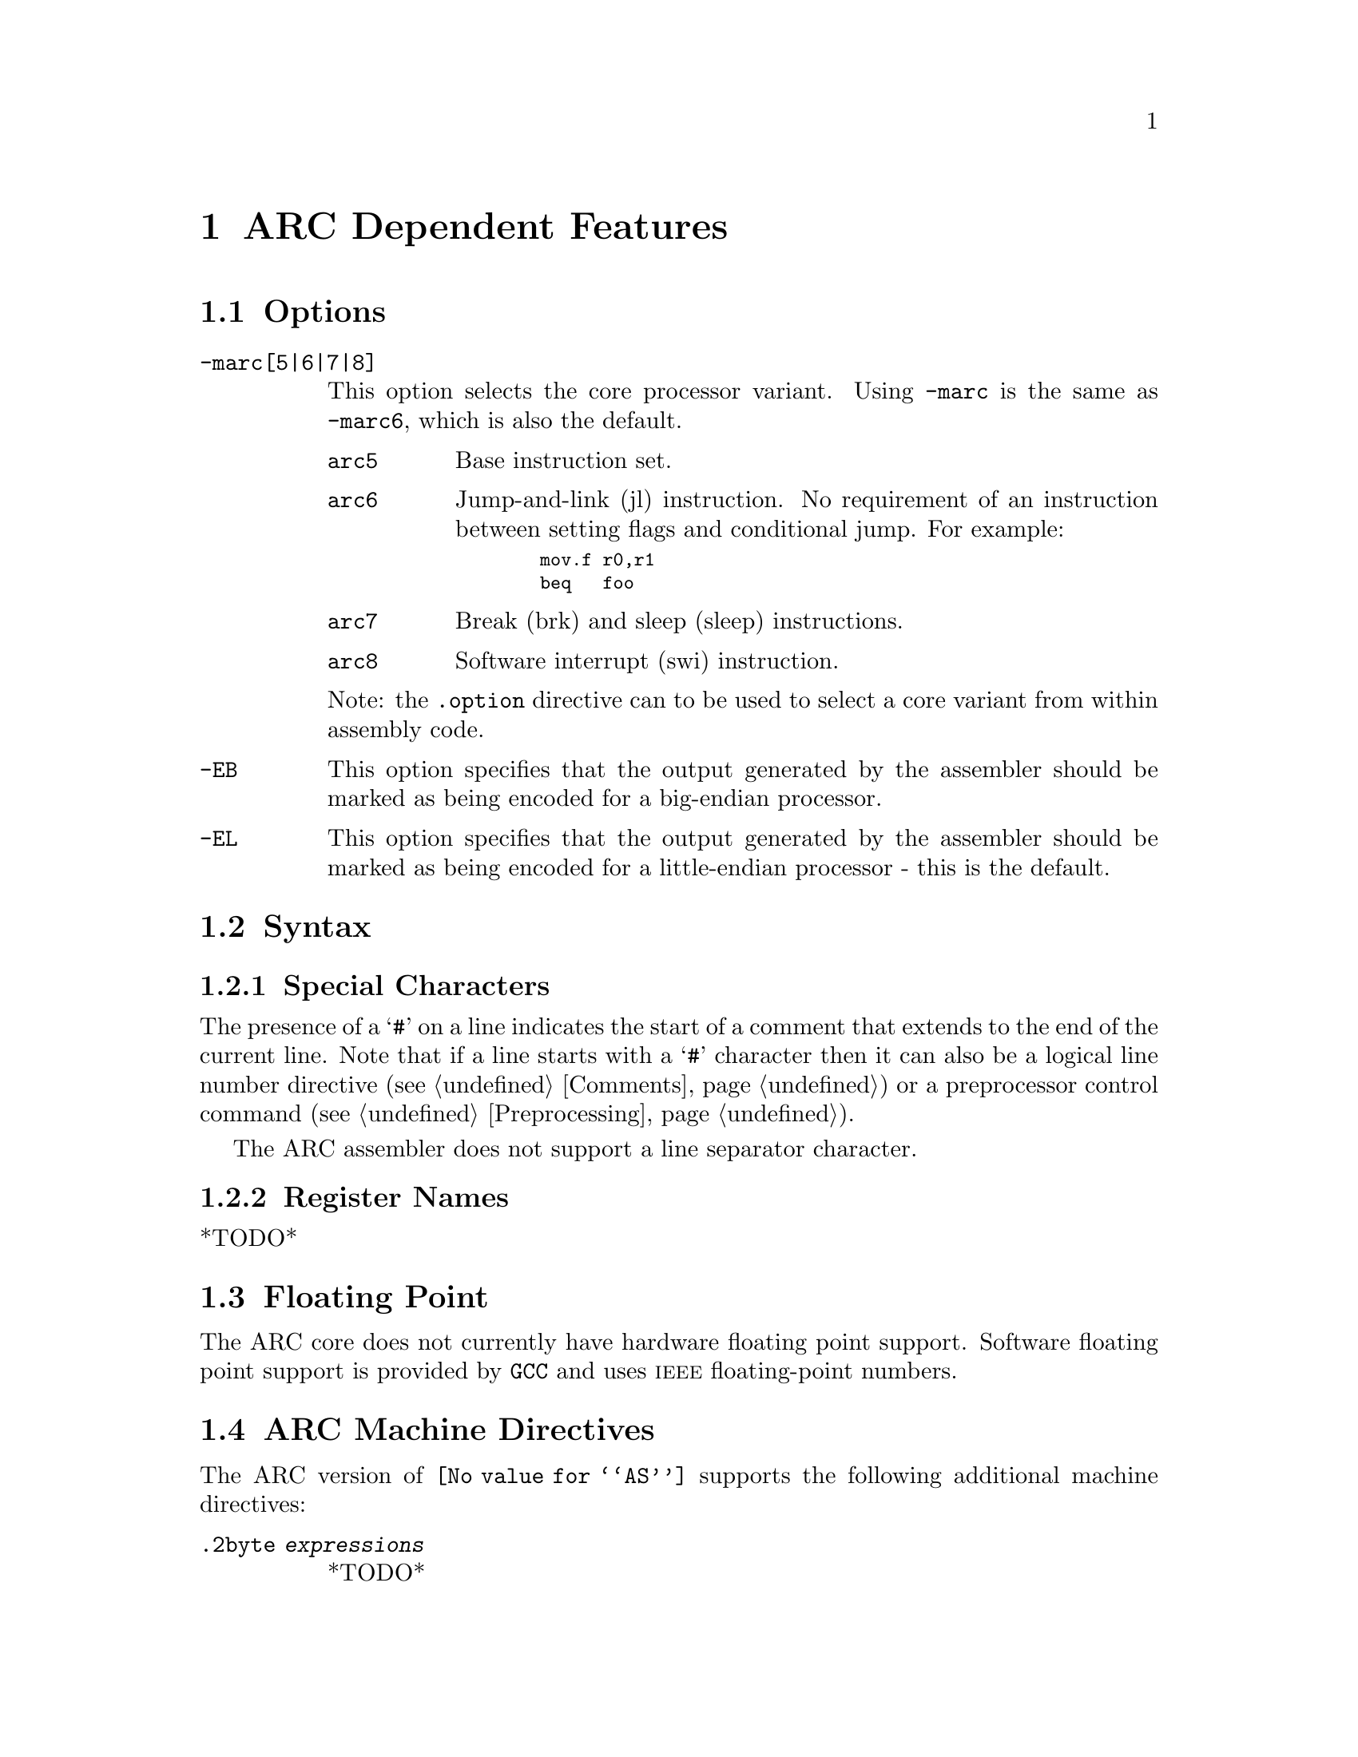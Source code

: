 @c Copyright 2000-2013 Free Software Foundation, Inc.
@c This is part of the GAS manual.
@c For copying conditions, see the file as.texinfo.

@ifset GENERIC
@page
@node ARC-Dependent
@chapter ARC Dependent Features
@end ifset

@ifclear GENERIC
@node Machine Dependencies
@chapter ARC Dependent Features
@end ifclear

@set ARC_CORE_DEFAULT 6

@cindex ARC support
@menu
* ARC Options::              Options
* ARC Syntax::               Syntax
* ARC Floating Point::       Floating Point
* ARC Directives::           ARC Machine Directives
* ARC Opcodes::              Opcodes
@end menu


@node ARC Options
@section Options
@cindex ARC options (none)
@cindex options for ARC (none)

@table @code

@cindex @code{-marc[5|6|7|8]} command line option, ARC
@item -marc[5|6|7|8]
This option selects the core processor variant.  Using
@code{-marc} is the same as @code{-marc@value{ARC_CORE_DEFAULT}}, which
is also the default.

@table @code

@cindex @code{arc5} arc5, ARC
@item arc5
Base instruction set.

@cindex @code{arc6} arc6, ARC
@item arc6
Jump-and-link (jl) instruction.  No requirement of an instruction between
setting flags and conditional jump.  For example:

@smallexample
  mov.f r0,r1
  beq   foo
@end smallexample

@cindex @code{arc7} arc7, ARC
@item arc7
Break (brk) and sleep (sleep) instructions.

@cindex @code{arc8} arc8, ARC
@item arc8
Software interrupt (swi) instruction.

@end table

Note: the @code{.option} directive can to be used to select a core
variant from within assembly code.

@cindex @code{-EB} command line option, ARC
@item -EB
This option specifies that the output generated by the assembler should
be marked as being encoded for a big-endian processor.

@cindex @code{-EL} command line option, ARC
@item -EL
This option specifies that the output generated by the assembler should
be marked as being encoded for a little-endian processor - this is the
default.

@end table

@node ARC Syntax
@section Syntax
@menu
* ARC-Chars::                Special Characters
* ARC-Regs::                 Register Names
@end menu

@node ARC-Chars
@subsection Special Characters

@cindex line comment character, ARC
@cindex ARC line comment character
The presence of a @samp{#} on a line indicates the start of a comment
that extends to the end of the current line.  Note that if a line
starts with a @samp{#} character then it can also be a logical line
number directive (@pxref{Comments}) or a preprocessor
control command (@pxref{Preprocessing}).

@cindex line separator, ARC
@cindex statement separator, ARC
@cindex ARC line separator
The ARC assembler does not support a line separator character.

@node ARC-Regs
@subsection Register Names

@cindex ARC register names
@cindex register names, ARC
*TODO*


@node ARC Floating Point
@section Floating Point

@cindex floating point, ARC (@sc{ieee})
@cindex ARC floating point (@sc{ieee})
The ARC core does not currently have hardware floating point
support. Software floating point support is provided by @code{GCC}
and uses @sc{ieee} floating-point numbers.


@node ARC Directives
@section ARC Machine Directives

@cindex machine directives, ARC
@cindex ARC machine directives
The ARC version of @code{@value{AS}} supports the following additional
machine directives:

@table @code

@cindex @code{2byte} directive, ARC
@item .2byte @var{expressions}
*TODO*

@cindex @code{3byte} directive, ARC
@item .3byte @var{expressions}
*TODO*

@cindex @code{4byte} directive, ARC
@item .4byte @var{expressions}
*TODO*

@cindex @code{extAuxRegister} directive, ARC
@item .extAuxRegister @var{name},@var{address},@var{mode}
The ARCtangent A4 has extensible auxiliary register space.  The
auxiliary registers can be defined in the assembler source code by
using this directive.  The first parameter is the @var{name} of the
new auxiallry register.  The second parameter is the @var{address} of
the register in the auxiliary register memory map for the variant of
the ARC.  The third parameter specifies the @var{mode} in which the
register can be operated is and it can be one of: 

@table @code
@item r          (readonly) 
@item w          (write only)
@item r|w        (read or write)
@end table

For example:

@smallexample
  .extAuxRegister mulhi,0x12,w
@end smallexample

This specifies an extension auxiliary register called @emph{mulhi}
which is at address 0x12 in the memory space and which is only
writable.

@cindex @code{extCondCode} directive, ARC
@item .extCondCode @var{suffix},@var{value}
The condition codes on the ARCtangent A4 are extensible and can be
specified by means of this assembler directive.  They are specified
by the suffix and the value for the condition code.  They can be used to
specify extra condition codes with any values.  For example:

@smallexample
  .extCondCode is_busy,0x14
  
   add.is_busy  r1,r2,r3
   bis_busy     _main
@end smallexample

@cindex @code{extCoreRegister} directive, ARC
@item .extCoreRegister @var{name},@var{regnum},@var{mode},@var{shortcut}
Specifies an extension core register @var{name} for the application.
This allows a register @var{name} with a valid @var{regnum} between 0
and 60, with the following as valid values for @var{mode} 

@table @samp
@item @emph{r}   (readonly) 
@item @emph{w}   (write only)
@item @emph{r|w} (read or write)
@end table


The other parameter gives a description of the register having a
@var{shortcut} in the pipeline.  The valid values are:

@table @code
@item can_shortcut
@item cannot_shortcut
@end table

For example:

@smallexample
  .extCoreRegister mlo,57,r,can_shortcut
@end smallexample

This defines an extension core register mlo with the value 57 which
can shortcut the pipeline.

@cindex @code{extInstruction} directive, ARC
@item .extInstruction @var{name},@var{opcode},@var{subopcode},@var{suffixclass},@var{syntaxclass}
The ARCtangent A4 allows the user to specify extension instructions.
The extension instructions are not macros.  The assembler creates
encodings for use of these instructions according to the specification
by the user.  The parameters are:

@table @code
@item @var{name}
Name of the extension instruction 

@item @var{opcode}
Opcode to be used. (Bits 27:31 in the encoding).  Valid values
0x10-0x1f or 0x03

@item @var{subopcode}
Subopcode to be used.  Valid values are from 0x09-0x3f.  However the
correct value also depends on @var{syntaxclass}

@item @var{suffixclass}
Determines the kinds of suffixes to be allowed.  Valid values are
@code{SUFFIX_NONE}, @code{SUFFIX_COND}, 
@code{SUFFIX_FLAG} which indicates the absence or presence of
conditional suffixes and flag setting by the extension instruction.
It is also possible to specify that an instruction sets the flags and
is conditional by using @code{SUFFIX_CODE} | @code{SUFFIX_FLAG}.

@item @var{syntaxclass}
Determines the syntax class for the instruction.  It can have the
following values:

@table @code
@item @code{SYNTAX_2OP}:
2 Operand Instruction 
@item @code{SYNTAX_3OP}:
3 Operand Instruction 
@end table

In addition there could be modifiers for the syntax class as described
below:

@itemize @minus
Syntax Class Modifiers are:

@item @code{OP1_MUST_BE_IMM}:
Modifies syntax class SYNTAX_3OP,  specifying that the first operand
of a three-operand instruction must be an immediate (i.e., the result
is discarded).  OP1_MUST_BE_IMM is used by bitwise ORing it with
SYNTAX_3OP as given in the example below.  This could usually be used
to set the flags using specific instructions and not retain results. 

@item @code{OP1_IMM_IMPLIED}:
Modifies syntax class SYNTAX_20P, it specifies that there is an
implied immediate destination operand which does not appear in the
syntax.  For example, if the source code contains an instruction like:

@smallexample
inst r1,r2 
@end smallexample

it really means that the first argument is an implied immediate (that
is, the result is discarded).  This is the same as though the source
code were: inst 0,r1,r2.  You use OP1_IMM_IMPLIED by bitwise ORing it
with SYNTAX_20P.

@end itemize 
@end table

For example, defining 64-bit multiplier with immediate operands:

@smallexample
.extInstruction mp64,0x14,0x0,SUFFIX_COND | SUFFIX_FLAG ,
                SYNTAX_3OP|OP1_MUST_BE_IMM
@end smallexample

The above specifies an extension instruction called mp64 which has 3 operands,
sets the flags, can be used with a condition code, for which the
first operand is an immediate.  (Equivalent to discarding the result 
of the operation).

@smallexample
 .extInstruction mul64,0x14,0x00,SUFFIX_COND, SYNTAX_2OP|OP1_IMM_IMPLIED
@end smallexample

This describes a 2 operand instruction with an implicit first
immediate operand.  The result of this operation would be discarded.

@cindex @code{half} directive, ARC
@item .half @var{expressions}
*TODO*

@cindex @code{long} directive, ARC
@item .long @var{expressions}
*TODO*

@cindex @code{option} directive, ARC
@item .option @var{arc|arc5|arc6|arc7|arc8}
The @code{.option} directive must be followed by the desired core
version. Again @code{arc} is an alias for
@code{arc@value{ARC_CORE_DEFAULT}}.

Note: the @code{.option} directive overrides the command line option
@code{-marc}; a warning is emitted when the version is not consistent
between the two - even for the implicit default core version
(arc@value{ARC_CORE_DEFAULT}).

@cindex @code{short} directive, ARC
@item .short @var{expressions}
*TODO*

@cindex @code{word} directive, ARC
@item .word @var{expressions}
*TODO*

@end table


@node ARC Opcodes
@section Opcodes

@cindex ARC opcodes
@cindex opcodes for ARC

For information on the ARC instruction set, see @cite{ARC Programmers
Reference Manual}, ARC International (www.arc.com)
